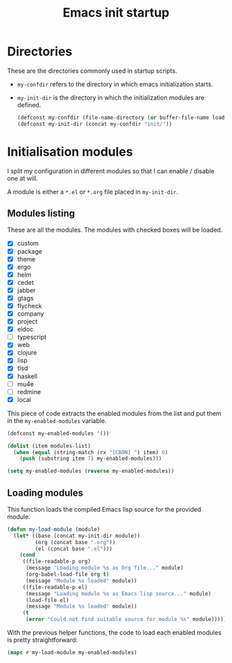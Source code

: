 #+TITLE: Emacs init startup

* Directories

  These are the directories commonly used in startup scripts.

  - ~my-confdir~ refers to the directory in which emacs initialization
    starts.
  - ~my-init-dir~ is the directory in which the initialization modules
    are defined.

    #+BEGIN_SRC emacs-lisp
      (defconst my-confdir (file-name-directory (or buffer-file-name load-file-name)))
      (defconst my-init-dir (concat my-confdir "init/"))
    #+END_SRC

* Initialisation modules

   I split my configuration in different modules so that I can enable /
   disable one at will.

   A module is either a =*.el= or =*.org= file placed in ~my-init-dir~.

** Modules listing

   These are all the modules. The modules with checked boxes will be
   loaded.

   #+name: modules-list
   - [X] custom
   - [X] package
   - [X] theme
   - [X] ergo
   - [X] helm
   - [X] cedet
   - [X] jabber
   - [X] gtags
   - [X] flycheck
   - [X] company
   - [X] project
   - [X] eldoc
   - [ ] typescript
   - [X] web
   - [X] clojure
   - [X] lisp
   - [X] tlsd
   - [X] haskell
   - [ ] mu4e
   - [ ] redmine
   - [X] local

   This piece of code extracts the enabled modules from the list and
   put them in the ~my-enabled-modules~ variable.

   #+BEGIN_SRC emacs-lisp :var modules-list=modules-list
     (defconst my-enabled-modules '())

     (dolist (item modules-list)
       (when (equal (string-match (rx "[CBON] ") item) 0)
         (push (substring item 7) my-enabled-modules)))

     (setq my-enabled-modules (reverse my-enabled-modules))
   #+END_SRC

** Loading modules

   This function loads the compiled Emacs lisp source for the provided module.

   #+BEGIN_SRC emacs-lisp
     (defun my-load-module (module)
       (let* ((base (concat my-init-dir module))
              (org (concat base ".org"))
              (el (concat base ".el")))
         (cond
          ((file-readable-p org)
           (message "Loading module %s as Org file..." module)
           (org-babel-load-file org t)
           (message "Module %s loaded" module))
          ((file-readable-p el)
           (message "Loading module %s as Emacs lisp source..." module)
           (load-file el)
           (message "Module %s loaded" module))
          (t
           (error "Could not find suitable source for module %s" module)))))
   #+END_SRC

   With the previous helper functions, the code to load each enabled
   modules is pretty straightforward:

   #+BEGIN_SRC emacs-lisp
     (mapc #'my-load-module my-enabled-modules)
   #+END_SRC
